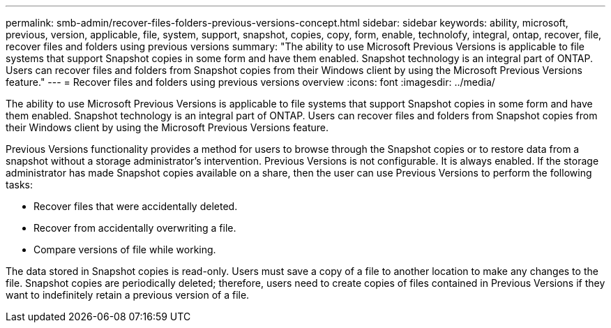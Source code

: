 ---
permalink: smb-admin/recover-files-folders-previous-versions-concept.html
sidebar: sidebar
keywords: ability, microsoft, previous, version, applicable, file, system, support, snapshot, copies, copy, form, enable, technolofy, integral, ontap, recover, file, recover files and folders using previous versions
summary: "The ability to use Microsoft Previous Versions is applicable to file systems that support Snapshot copies in some form and have them enabled. Snapshot technology is an integral part of ONTAP. Users can recover files and folders from Snapshot copies from their Windows client by using the Microsoft Previous Versions feature."
---
= Recover files and folders using previous versions overview 
:icons: font
:imagesdir: ../media/

[.lead]
The ability to use Microsoft Previous Versions is applicable to file systems that support Snapshot copies in some form and have them enabled. Snapshot technology is an integral part of ONTAP. Users can recover files and folders from Snapshot copies from their Windows client by using the Microsoft Previous Versions feature.

Previous Versions functionality provides a method for users to browse through the Snapshot copies or to restore data from a snapshot without a storage administrator's intervention. Previous Versions is not configurable. It is always enabled. If the storage administrator has made Snapshot copies available on a share, then the user can use Previous Versions to perform the following tasks:

* Recover files that were accidentally deleted.
* Recover from accidentally overwriting a file.
* Compare versions of file while working.

The data stored in Snapshot copies is read-only. Users must save a copy of a file to another location to make any changes to the file. Snapshot copies are periodically deleted; therefore, users need to create copies of files contained in Previous Versions if they want to indefinitely retain a previous version of a file.
